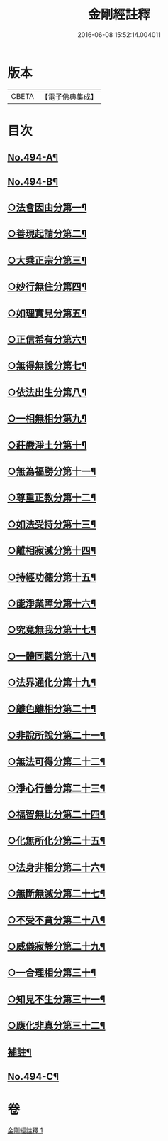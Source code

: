 #+TITLE: 金剛經註釋 
#+DATE: 2016-06-08 15:52:14.004011

* 版本
 |     CBETA|【電子佛典集成】|

* 目次
** [[file:KR6c0082_001.txt::001-0520c1][No.494-A¶]]
** [[file:KR6c0082_001.txt::001-0521b13][No.494-B¶]]
** [[file:KR6c0082_001.txt::001-0522b6][○法會因由分第一¶]]
** [[file:KR6c0082_001.txt::001-0522c23][○善現起請分第二¶]]
** [[file:KR6c0082_001.txt::001-0524b2][○大乘正宗分第三¶]]
** [[file:KR6c0082_001.txt::001-0525b12][○妙行無住分第四¶]]
** [[file:KR6c0082_001.txt::001-0526b4][○如理實見分第五¶]]
** [[file:KR6c0082_001.txt::001-0526b24][○正信希有分第六¶]]
** [[file:KR6c0082_001.txt::001-0527b16][○無得無說分第七¶]]
** [[file:KR6c0082_001.txt::001-0528a14][○依法出生分第八¶]]
** [[file:KR6c0082_001.txt::001-0528b24][○一相無相分第九¶]]
** [[file:KR6c0082_001.txt::001-0529c22][○莊嚴淨土分第十¶]]
** [[file:KR6c0082_001.txt::001-0531a24][○無為福勝分第十一¶]]
** [[file:KR6c0082_001.txt::001-0531b21][○尊重正教分第十二¶]]
** [[file:KR6c0082_001.txt::001-0531c17][○如法受持分第十三¶]]
** [[file:KR6c0082_001.txt::001-0532c18][○離相寂滅分第十四¶]]
** [[file:KR6c0082_001.txt::001-0534c7][○持經功德分第十五¶]]
** [[file:KR6c0082_001.txt::001-0536a3][○能淨業障分第十六¶]]
** [[file:KR6c0082_001.txt::001-0536c16][○究竟無我分第十七¶]]
** [[file:KR6c0082_001.txt::001-0538b11][○一體同觀分第十八¶]]
** [[file:KR6c0082_001.txt::001-0539c17][○法界通化分第十九¶]]
** [[file:KR6c0082_001.txt::001-0540a17][○離色離相分第二十¶]]
** [[file:KR6c0082_001.txt::001-0540b23][○非說所說分第二十一¶]]
** [[file:KR6c0082_001.txt::001-0541a14][○無法可得分第二十二¶]]
** [[file:KR6c0082_001.txt::001-0541b3][○淨心行善分第二十三¶]]
** [[file:KR6c0082_001.txt::001-0541c7][○福智無比分第二十四¶]]
** [[file:KR6c0082_001.txt::001-0542a2][○化無所化分第二十五¶]]
** [[file:KR6c0082_001.txt::001-0542b3][○法身非相分第二十六¶]]
** [[file:KR6c0082_001.txt::001-0542c5][○無斷無滅分第二十七¶]]
** [[file:KR6c0082_001.txt::001-0543a5][○不受不貪分第二十八¶]]
** [[file:KR6c0082_001.txt::001-0543b12][○威儀寂靜分第二十九¶]]
** [[file:KR6c0082_001.txt::001-0544a4][○一合理相分第三十¶]]
** [[file:KR6c0082_001.txt::001-0544b18][○知見不生分第三十一¶]]
** [[file:KR6c0082_001.txt::001-0545a9][○應化非真分第三十二¶]]
** [[file:KR6c0082_001.txt::001-0545c18][補註¶]]
** [[file:KR6c0082_001.txt::001-0546a19][No.494-C¶]]

* 卷
[[file:KR6c0082_001.txt][金剛經註釋 1]]


